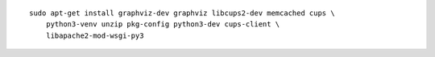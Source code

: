 ::

    sudo apt-get install graphviz-dev graphviz libcups2-dev memcached cups \
        python3-venv unzip pkg-config python3-dev cups-client \
        libapache2-mod-wsgi-py3


